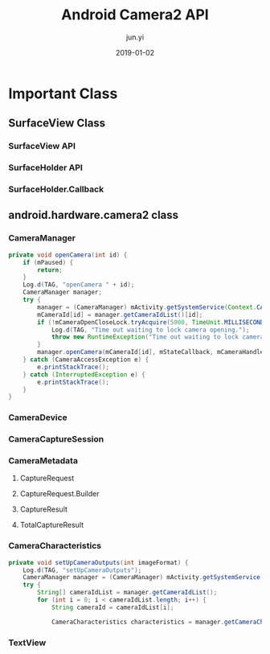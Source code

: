 #+TITLE: Android Camera2 API
#+AUTHOR: jun.yi
#+DATE: 2019-01-02

* Important Class
** SurfaceView Class
*** SurfaceView API
*** SurfaceHolder API
*** SurfaceHolder.Callback
** android.hardware.camera2 class
*** CameraManager
   #+BEGIN_SRC java
     private void openCamera(int id) {
         if (mPaused) {
             return;
         }
         Log.d(TAG, "openCamera " + id);
         CameraManager manager;
         try {
             manager = (CameraManager) mActivity.getSystemService(Context.CAMERA_SERVICE);
             mCameraId[id] = manager.getCameraIdList()[id];
             if (!mCameraOpenCloseLock.tryAcquire(5000, TimeUnit.MILLISECONDS)) {
                 Log.d(TAG, "Time out waiting to lock camera opening.");
                 throw new RuntimeException("Time out waiting to lock camera opening");
             }
             manager.openCamera(mCameraId[id], mStateCallback, mCameraHandler);
         } catch (CameraAccessException e) {
             e.printStackTrace();
         } catch (InterruptedException e) {
             e.printStackTrace();
         }
     }

   #+END_SRC
*** CameraDevice
*** CameraCaptureSession
*** CameraMetadata
**** CaptureRequest
**** CaptureRequest.Builder
**** CaptureResult
**** TotalCaptureResult
*** CameraCharacteristics
    #+BEGIN_SRC java
      private void setUpCameraOutputs(int imageFormat) {
          Log.d(TAG, "setUpCameraOutputs");
          CameraManager manager = (CameraManager) mActivity.getSystemService(Context.CAMERA_SERVICE);
          try {
              String[] cameraIdList = manager.getCameraIdList();
              for (int i = 0; i < cameraIdList.length; i++) {
                  String cameraId = cameraIdList[i];

                  CameraCharacteristics characteristics = manager.getCameraCharacteristics(cameraId);
    #+END_SRC
*** TextView
